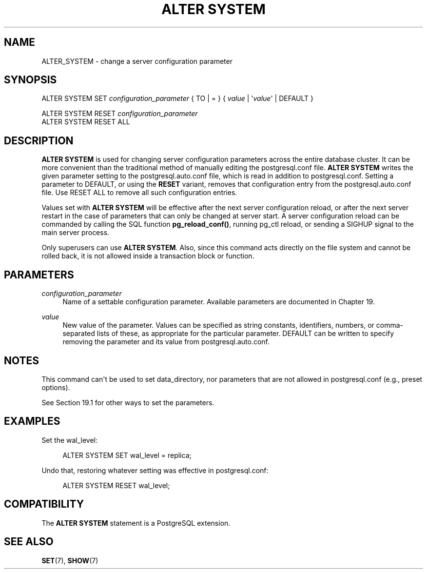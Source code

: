 '\" t
.\"     Title: ALTER SYSTEM
.\"    Author: The PostgreSQL Global Development Group
.\" Generator: DocBook XSL Stylesheets v1.79.1 <http://docbook.sf.net/>
.\"      Date: 2018
.\"    Manual: PostgreSQL 10.6 Documentation
.\"    Source: PostgreSQL 10.6
.\"  Language: English
.\"
.TH "ALTER SYSTEM" "7" "2018" "PostgreSQL 10.6" "PostgreSQL 10.6 Documentation"
.\" -----------------------------------------------------------------
.\" * Define some portability stuff
.\" -----------------------------------------------------------------
.\" ~~~~~~~~~~~~~~~~~~~~~~~~~~~~~~~~~~~~~~~~~~~~~~~~~~~~~~~~~~~~~~~~~
.\" http://bugs.debian.org/507673
.\" http://lists.gnu.org/archive/html/groff/2009-02/msg00013.html
.\" ~~~~~~~~~~~~~~~~~~~~~~~~~~~~~~~~~~~~~~~~~~~~~~~~~~~~~~~~~~~~~~~~~
.ie \n(.g .ds Aq \(aq
.el       .ds Aq '
.\" -----------------------------------------------------------------
.\" * set default formatting
.\" -----------------------------------------------------------------
.\" disable hyphenation
.nh
.\" disable justification (adjust text to left margin only)
.ad l
.\" -----------------------------------------------------------------
.\" * MAIN CONTENT STARTS HERE *
.\" -----------------------------------------------------------------
.SH "NAME"
ALTER_SYSTEM \- change a server configuration parameter
.SH "SYNOPSIS"
.sp
.nf
ALTER SYSTEM SET \fIconfiguration_parameter\fR { TO | = } { \fIvalue\fR | \*(Aq\fIvalue\fR\*(Aq | DEFAULT }

ALTER SYSTEM RESET \fIconfiguration_parameter\fR
ALTER SYSTEM RESET ALL
.fi
.SH "DESCRIPTION"
.PP
\fBALTER SYSTEM\fR
is used for changing server configuration parameters across the entire database cluster\&. It can be more convenient than the traditional method of manually editing the
postgresql\&.conf
file\&.
\fBALTER SYSTEM\fR
writes the given parameter setting to the
postgresql\&.auto\&.conf
file, which is read in addition to
postgresql\&.conf\&. Setting a parameter to
DEFAULT, or using the
\fBRESET\fR
variant, removes that configuration entry from the
postgresql\&.auto\&.conf
file\&. Use
RESET ALL
to remove all such configuration entries\&.
.PP
Values set with
\fBALTER SYSTEM\fR
will be effective after the next server configuration reload, or after the next server restart in the case of parameters that can only be changed at server start\&. A server configuration reload can be commanded by calling the SQL function
\fBpg_reload_conf()\fR, running
pg_ctl reload, or sending a
SIGHUP
signal to the main server process\&.
.PP
Only superusers can use
\fBALTER SYSTEM\fR\&. Also, since this command acts directly on the file system and cannot be rolled back, it is not allowed inside a transaction block or function\&.
.SH "PARAMETERS"
.PP
\fIconfiguration_parameter\fR
.RS 4
Name of a settable configuration parameter\&. Available parameters are documented in
Chapter\ \&19\&.
.RE
.PP
\fIvalue\fR
.RS 4
New value of the parameter\&. Values can be specified as string constants, identifiers, numbers, or comma\-separated lists of these, as appropriate for the particular parameter\&.
DEFAULT
can be written to specify removing the parameter and its value from
postgresql\&.auto\&.conf\&.
.RE
.SH "NOTES"
.PP
This command can\*(Aqt be used to set
data_directory, nor parameters that are not allowed in
postgresql\&.conf
(e\&.g\&.,
preset options)\&.
.PP
See
Section\ \&19.1
for other ways to set the parameters\&.
.SH "EXAMPLES"
.PP
Set the
wal_level:
.sp
.if n \{\
.RS 4
.\}
.nf
ALTER SYSTEM SET wal_level = replica;
.fi
.if n \{\
.RE
.\}
.PP
Undo that, restoring whatever setting was effective in
postgresql\&.conf:
.sp
.if n \{\
.RS 4
.\}
.nf
ALTER SYSTEM RESET wal_level;
.fi
.if n \{\
.RE
.\}
.SH "COMPATIBILITY"
.PP
The
\fBALTER SYSTEM\fR
statement is a
PostgreSQL
extension\&.
.SH "SEE ALSO"
\fBSET\fR(7), \fBSHOW\fR(7)
